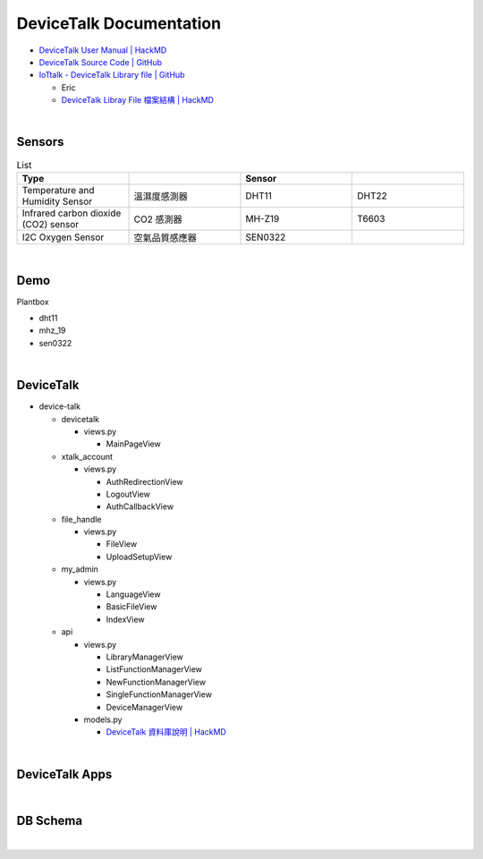 DeviceTalk Documentation
===========================

- `DeviceTalk User Manual | HackMD <https://hackmd.io/@Eric-Pwg/SJWlETzj5/https%3A%2F%2Fhackmd.io%2F%40Eric-Pwg%2FB1W18mViq>`_
- `DeviceTalk Source Code | GitHub <https://github.com/IoTtalk/DeviceTalk/tree/sersor-journal>`_
- `IoTtalk - DeviceTalk Library file | GitHub <https://github.com/IoTtalk/DeviceTalk-Library-file>`_

  - Eric
  - `DeviceTalk Libray File 檔案結構 | HackMD <https://hackmd.io/@Eric-Pwg/SJWlETzj5/https%3A%2F%2Fhackmd.io%2F%40Eric-Pwg%2FB15oVAaO9>`_

|

Sensors
---------

.. list-table:: List
   :widths: 50 50 50 50
   :header-rows: 1

   * - Type
     - 
     - Sensor
     - 
   * - Temperature and Humidity Sensor
     - 溫濕度感測器
     - DHT11
     - DHT22
   * - Infrared carbon dioxide (CO2) sensor
     - CO2 感測器
     - MH-Z19
     - T6603
   * - I2C Oxygen Sensor
     - 空氣品質感應器
     - SEN0322
     - 
     
|


Demo
------------

Plantbox

- dht11
- mhz_19
- sen0322


|

DeviceTalk
-------------

- device-talk

  - devicetalk
  
    - views.py
    
      - MainPageView
    
  - xtalk_account
 
    - views.py
    
      - AuthRedirectionView
      - LogoutView
      - AuthCallbackView
   
  - file_handle

    - views.py

      - FileView
      - UploadSetupView

  - my_admin
  
    - views.py
    
      - LanguageView
      - BasicFileView
      - IndexView

  - api
  
    - views.py
    
      - LibraryManagerView
      - ListFunctionManagerView
      - NewFunctionManagerView
      - SingleFunctionManagerView
      - DeviceManagerView
      
    - models.py
    
      - `DeviceTalk 資料庫說明 | HackMD  <https://hackmd.io/@Eric-Pwg/HJSaW_2Oc#DeviceTalk-%E8%B3%87%E6%96%99%E5%BA%AB%E8%AA%AA%E6%98%8E>`_

|

DeviceTalk Apps
------------------

.. raw:: html

  <img src="https://i.imgur.com/dkW2FVA.png" alt="" width="800" height="">


|

DB Schema
------------

.. image:: https://i.imgur.com/u7SKO36.png

|




